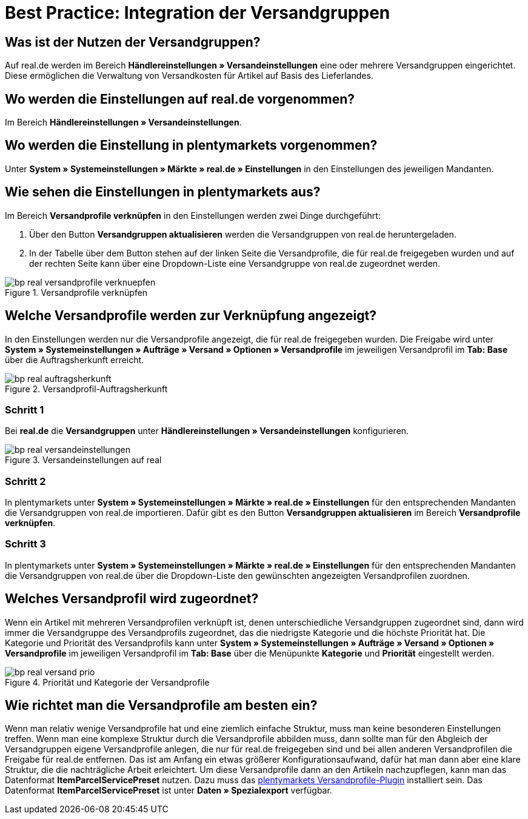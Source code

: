= Best Practice: Integration der Versandgruppen
:lang: de
:keywords: Versand, real.de, hitmeister, Versandgruppen, Versandeinstellungen, Versandprofil
:position: 20

[discrete]
== Was ist der Nutzen der Versandgruppen?

Auf real.de werden im Bereich *Händlereinstellungen » Versandeinstellungen* eine oder mehrere Versandgruppen eingerichtet. Diese ermöglichen die Verwaltung von Versandkosten für Artikel auf Basis des Lieferlandes.

[discrete]
== Wo werden die Einstellungen auf real.de vorgenommen?

Im Bereich *Händlereinstellungen » Versandeinstellungen*.

[discrete]
== Wo werden die Einstellung in plentymarkets vorgenommen?

Unter *System » Systemeinstellungen » Märkte » real.de » Einstellungen* in den Einstellungen des jeweiligen Mandanten.

[discrete]
== Wie sehen die Einstellungen in plentymarkets aus?

Im Bereich *Versandprofile verknüpfen* in den Einstellungen werden zwei Dinge durchgeführt:

. Über den Button *Versandgruppen aktualisieren* werden die Versandgruppen von real.de heruntergeladen.
. In der Tabelle über dem Button stehen auf der linken Seite die Versandprofile, die für real.de freigegeben wurden und auf der rechten Seite kann über eine Dropdown-Liste eine Versandgruppe von real.de zugeordnet werden.

[[Versandprofile-verknüpfen]]
.Versandprofile verknüpfen
image::maerkte/assets/bp-real-versandprofile-verknuepfen.png[]

[discrete]
== Welche Versandprofile werden zur Verknüpfung angezeigt?

In den Einstellungen werden nur die Versandprofile angezeigt, die für real.de freigegeben wurden. Die Freigabe wird unter *System » Systemeinstellungen » Aufträge » Versand » Optionen » Versandprofile* im jeweiligen Versandprofil im *Tab: Base* über die Auftragsherkunft erreicht.

[[Versandprofil-Auftragsherkunft]]
.Versandprofil-Auftragsherkunft
image::maerkte/assets/bp-real-auftragsherkunft.png[]

[discrete]
=== Schritt 1

Bei *real.de* die *Versandgruppen* unter *Händlereinstellungen » Versandeinstellungen* konfigurieren.

[[Versandeinstellungen-real]]
.Versandeinstellungen auf real
image::maerkte/assets/bp-real-versandeinstellungen.png[]

[discrete]
=== Schritt 2

In plentymarkets unter *System » Systemeinstellungen » Märkte » real.de » Einstellungen* für den entsprechenden Mandanten die Versandgruppen von real.de importieren. Dafür gibt es den Button *Versandgruppen aktualisieren* im Bereich *Versandprofile verknüpfen*.

[discrete]
=== Schritt 3

In plentymarkets unter *System » Systemeinstellungen » Märkte » real.de » Einstellungen* für den entsprechenden Mandanten die Versandgruppen von real.de über die Dropdown-Liste den gewünschten angezeigten Versandprofilen zuordnen.

[discrete]
== Welches Versandprofil wird zugeordnet?

Wenn ein Artikel mit mehreren Versandprofilen verknüpft ist, denen unterschiedliche Versandgruppen zugeordnet sind, dann wird immer die Versandgruppe des Versandprofils zugeordnet, das die niedrigste Kategorie und die höchste Priorität hat.
Die Kategorie und Priorität des Versandprofils kann unter *System » Systemeinstellungen » Aufträge » Versand » Optionen » Versandprofile* im jeweiligen Versandprofil im *Tab: Base* über die Menüpunkte *Kategorie* und *Priorität* eingestellt werden.

[[Prio-Versandprofil]]
.Priorität und Kategorie der Versandprofile
image::maerkte/assets/bp-real-versand-prio.png[]

[discrete]
== Wie richtet man die Versandprofile am besten ein?

Wenn man relativ wenige Versandprofile hat und eine ziemlich einfache Struktur, muss man keine besonderen Einstellungen treffen.
Wenn man eine komplexe Struktur durch die Versandprofile abbilden muss, dann sollte man für den Abgleich der Versandgruppen eigene Versandprofile anlegen, die nur für real.de freigegeben sind und bei allen anderen Versandprofilen die Freigabe für real.de entfernen. Das ist am Anfang ein etwas größerer Konfigurationsaufwand, dafür hat man dann aber eine klare Struktur, die die nachträgliche Arbeit erleichtert.
Um diese Versandprofile dann an den Artikeln nachzupflegen, kann man das Datenformat *ItemParcelServicePreset* nutzen. Dazu muss das link:https://marketplace.plentymarkets.com/plugins/integration/ElasticExportShippingProfiles_4747[plentymarkets Versandprofile-Plugin^] installiert sein. Das Datenformat *ItemParcelServicePreset* ist unter *Daten » Spezialexport* verfügbar.
